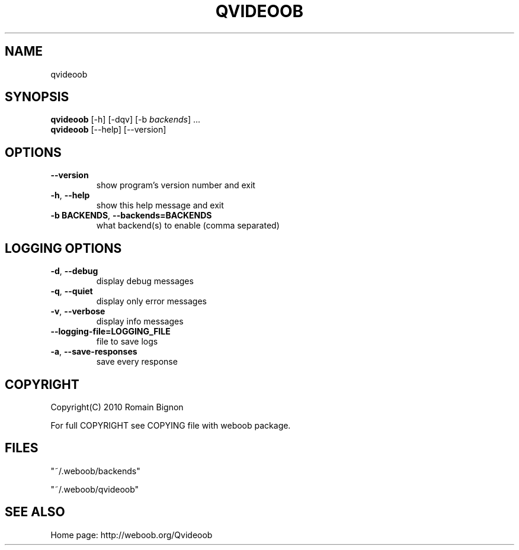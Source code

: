 .TH QVIDEOOB 1 "08 January 2011" "qvideoob 0\&.4\&.1"
.SH NAME
qvideoob
.SH SYNOPSIS
.B qvideoob
[\-h] [\-dqv] [\-b \fIbackends\fR] ...
.br
.B qvideoob
[\-\-help] [\-\-version]

.SH OPTIONS
.TP
\fB\-\-version\fR
show program's version number and exit
.TP
\fB\-h\fR, \fB\-\-help\fR
show this help message and exit
.TP
\fB\-b BACKENDS\fR, \fB\-\-backends=BACKENDS\fR
what backend(s) to enable (comma separated)

.SH LOGGING OPTIONS
.TP
\fB\-d\fR, \fB\-\-debug\fR
display debug messages
.TP
\fB\-q\fR, \fB\-\-quiet\fR
display only error messages
.TP
\fB\-v\fR, \fB\-\-verbose\fR
display info messages
.TP
\fB\-\-logging\-file=LOGGING_FILE\fR
file to save logs
.TP
\fB\-a\fR, \fB\-\-save\-responses\fR
save every response

.SH COPYRIGHT
Copyright(C) 2010 Romain Bignon
.LP
For full COPYRIGHT see COPYING file with weboob package.
.LP
.RE
.SH FILES
"~/.weboob/backends" 

"~/.weboob/qvideoob"

.SH SEE ALSO
Home page: http://weboob.org/Qvideoob
